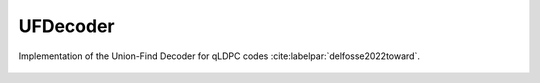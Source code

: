 UFDecoder
=========

Implementation of the Union-Find Decoder for qLDPC codes :cite:labelpar:`delfosse2022toward`.

    .. autoclass:: mqt.qecc.UFDecoder
        :undoc-members:
        :members:
